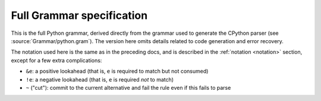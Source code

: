 .. _full-grammar-specification:

Full Grammar specification
==========================

This is the full Python grammar, derived directly from the grammar
used to generate the CPython parser (see :source:`Grammar/python.gram`).
The version here omits details related to code generation and
error recovery.

The notation used here is the same as in the preceding docs,
and is described in the :ref:`notation <notation>` section,
except for a few extra complications:

* ``&e``: a positive lookahead (that is, ``e`` is required to match but
  not consumed)
* ``!e``: a negative lookahead (that is, ``e`` is required *not* to match)
* ``~`` ("cut"): commit to the current alternative and fail the rule
  even if this fails to parse

.. only:: html or latex or epub or text or texinfo

   .. literalinclude:: ../../Grammar/python.gram
     :language: peg
